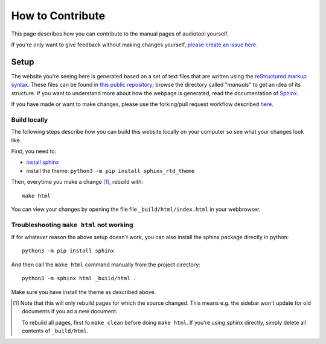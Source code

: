 .. _contribute:

How to Contribute
=================

This page describes how you can contribute to the manual pages of audiotool yourself.

If you're only want to give feedback without making changes yourself, `please create an issue here <https://github.com/audiotool/docs/issues>`_.


Setup
-----

The website you're seeing here is generated based on a set of text files that are written using
the `reStructured markup syntax <https://www.sphinx-doc.org/en/master/usage/restructuredtext/basics.html>`_. 
These files can be found in `this public repository <https://github.com/audiotool/manual>`_; browse the directory
called "*manuals*" to get an idea of its structure. If you want to understand more about how the webpage is generated,
read the documentation of `Sphinx <https://www.sphinx-doc.org/en/master/usage/quickstart.html>`_.


If you have made or want to make changes, please use the forking/pull request workflow described `here <https://docs.github.com/en/get-started/quickstart/contributing-to-projects>`_.

Build locally
^^^^^^^^^^^^^

The following steps describe how you can build this website locally on your
computer so see what your changes look like.

First, you need to:

* `install sphinx <https://www.sphinx-doc.org/en/master/usage/installation.html>`_
* install the theme: ``python3 -m pip install sphinx_rtd_theme``

Then, everytime you make a change [#rebuild]_, rebuild with:: 

    make html

You can view your changes by opening the file file ``_build/html/index.html`` in your webbrowser.


Troubleshooting ``make html`` not working
^^^^^^^^^^^^^^^^^^^^^^^^^^^^^^^^^^^^^^^^^

If for whatever reason the above setup doesn't work, you can also install the sphinx 
package directly in python::

    python3 -m pip install sphinx


And then call the ``make html`` command manually from the project cirectory::


    python3 -m sphinx html _build/html .


Make sure you have install the theme as described above.


.. [#rebuild] Note  that this will only rebuild pages for which the source changed.
    This means e.g. the sidebar won't update for old documents if you ad a new document.

    To rebuild all pages, first fo ``make clean`` before doing ``make html``. If you're using sphinx
    directly, simply delete all contents of ``_build/html``.